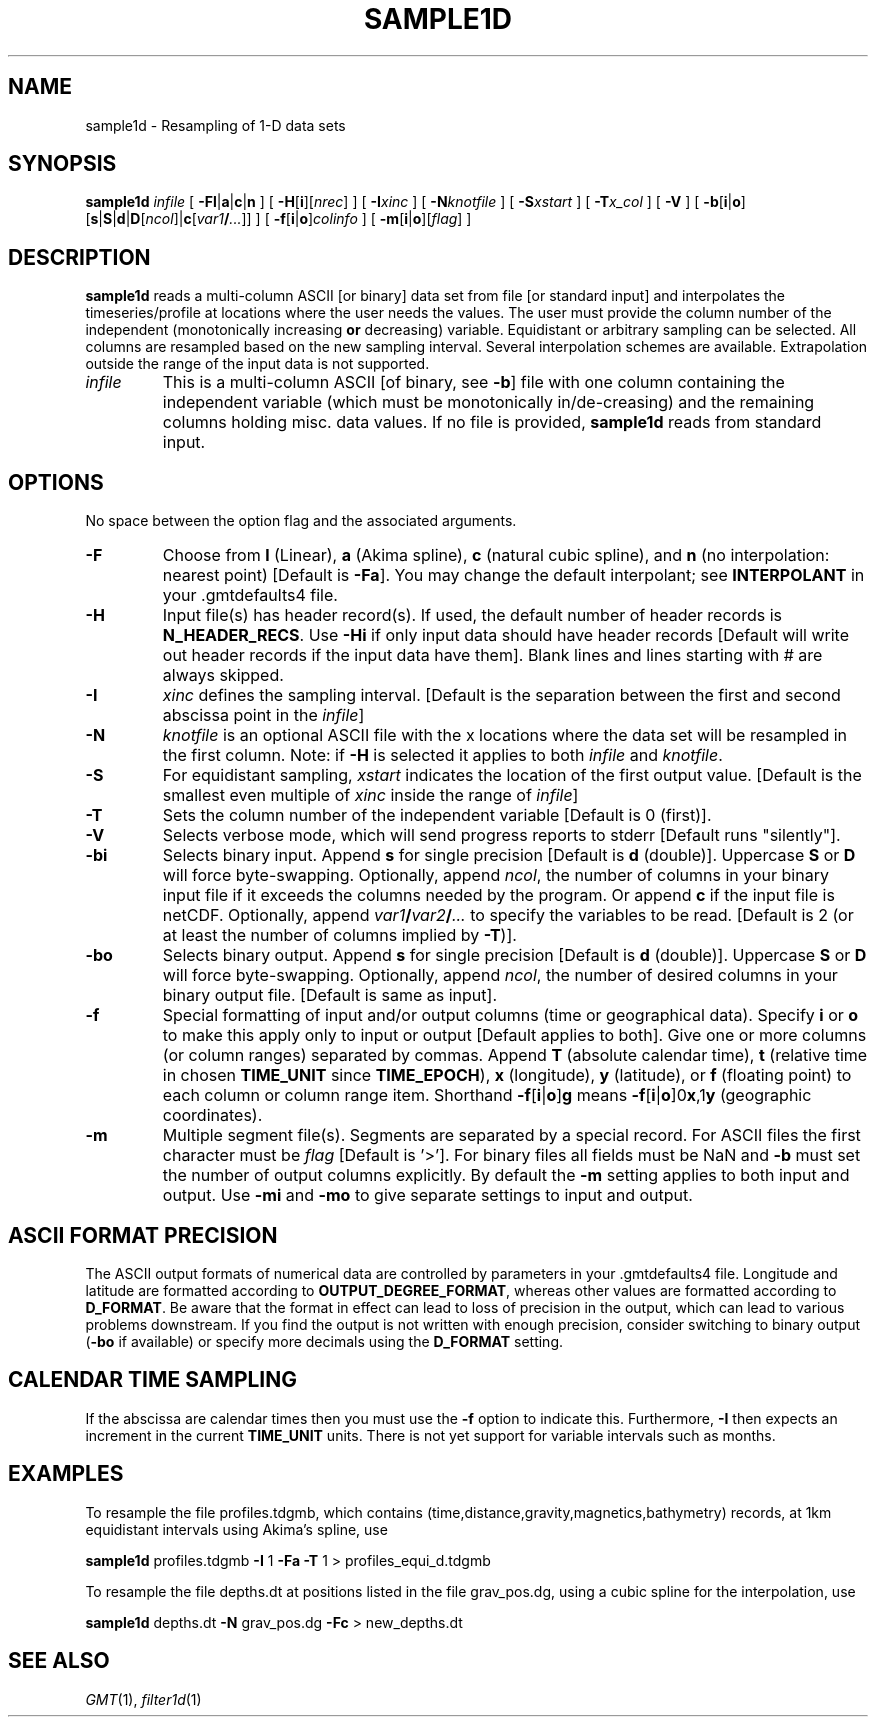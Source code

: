 .TH SAMPLE1D 1 "Feb 27 2014" "GMT 4.5.13 (SVN)" "Generic Mapping Tools"
.SH NAME
sample1d \- Resampling of 1-D data sets
.SH SYNOPSIS
\fBsample1d\fP \fIinfile\fP [ \fB\-Fl\fP|\fBa\fP|\fBc\fP|\fBn\fP ] [ \fB\-H\fP[\fBi\fP][\fInrec\fP] ] [ \fB\-I\fP\fIxinc\fP ] 
[ \fB\-N\fP\fIknotfile\fP ] [ \fB\-S\fP\fIxstart\fP ] [ \fB\-T\fP\fIx_col\fP ] 
[ \fB\-V\fP ] [ \fB\-b\fP[\fBi\fP|\fBo\fP][\fBs\fP|\fBS\fP|\fBd\fP|\fBD\fP[\fIncol\fP]|\fBc\fP[\fIvar1\fP\fB/\fP\fI...\fP]] ] [ \fB\-f\fP[\fBi\fP|\fBo\fP]\fIcolinfo\fP ] [ \fB\-m\fP[\fBi\fP|\fBo\fP][\fIflag\fP] ]
.SH DESCRIPTION
\fBsample1d\fP reads a multi-column ASCII [or binary] data set from file [or standard input] and interpolates the
timeseries/profile at locations where the user needs the values.  The user must provide
the column number of the independent (monotonically increasing \fBor\fP decreasing) variable.  Equidistant or arbitrary sampling can
be selected.  All columns are resampled based on the new sampling interval.
Several interpolation schemes are available.  Extrapolation outside the range of the input data is not supported.
.TP
\fIinfile\fP
This is a multi-column ASCII [of binary, see \fB\-b\fP] file with one column containing the independent variable (which must
be monotonically in/de-creasing) and the remaining columns holding misc. data values.
If no file is provided, \fBsample1d\fP reads from standard input.
.SH OPTIONS
No space between the option flag and the associated arguments.
.TP
\fB\-F\fP
Choose from \fBl\fP (Linear), \fBa\fP (Akima spline), \fBc\fP (natural cubic spline),
and \fBn\fP (no interpolation: nearest point) [Default is \fB\-Fa\fP].
You may change the default interpolant; see \fBINTERPOLANT\fP in your \.gmtdefaults4 file.
.TP
\fB\-H\fP
Input file(s) has header record(s).  If used, the default number of header records is \fBN_HEADER_RECS\fP.
Use \fB\-Hi\fP if only input data should have header records [Default will write out header records if the
input data have them]. Blank lines and lines starting with # are always skipped.
.TP
\fB\-I\fP
\fIxinc\fP defines the sampling interval. [Default is the separation between the first and
second abscissa point in the \fIinfile\fP]
.TP
\fB\-N\fP
\fIknotfile\fP is an optional ASCII file with the x locations where the data set will be resampled in the first column.
Note: if \fB\-H\fP is selected it applies to both \fIinfile\fP and \fIknotfile\fP.
.TP
\fB\-S\fP
For equidistant sampling, \fIxstart\fP indicates the location of the first output value. [Default
is the smallest even multiple of \fIxinc\fP inside the range of \fIinfile\fP]
.TP
\fB\-T\fP
Sets the column number of the independent variable [Default is 0 (first)].
.TP
\fB\-V\fP
Selects verbose mode, which will send progress reports to stderr [Default runs "silently"].
.TP
\fB\-bi\fP
Selects binary input.
Append \fBs\fP for single precision [Default is \fBd\fP (double)].
Uppercase \fBS\fP or \fBD\fP will force byte-swapping.
Optionally, append \fIncol\fP, the number of columns in your binary input file
if it exceeds the columns needed by the program.
Or append \fBc\fP if the input file is netCDF. Optionally, append \fIvar1\fP\fB/\fP\fIvar2\fP\fB/\fP\fI...\fP to
specify the variables to be read.
[Default is 2 (or at least the number of columns implied by \fB\-T\fP)].
.TP
\fB\-bo\fP
Selects binary output.
Append \fBs\fP for single precision [Default is \fBd\fP (double)].
Uppercase \fBS\fP or \fBD\fP will force byte-swapping.
Optionally, append \fIncol\fP, the number of desired columns in your binary output file.
[Default is same as input].
.TP
\fB\-f\fP
Special formatting of input and/or output columns (time or geographical data).
Specify \fBi\fP or \fBo\fP to make this apply only to input or output [Default applies to both].
Give one or more columns (or column ranges) separated by commas.
Append \fBT\fP (absolute calendar time), \fBt\fP (relative time in chosen \fBTIME_UNIT\fP since \fBTIME_EPOCH\fP),
\fBx\fP (longitude), \fBy\fP (latitude), or \fBf\fP (floating point) to each column
or column range item.  Shorthand \fB\-f\fP[\fBi\fP|\fBo\fP]\fBg\fP means \fB\-f\fP[\fBi\fP|\fBo\fP]0\fBx\fP,1\fBy\fP
(geographic coordinates).
.TP
\fB\-m\fP
Multiple segment file(s).  Segments are separated by a special record.
For ASCII files the first character must be \fIflag\fP [Default is '>'].
For binary files all fields must be NaN and \fB\-b\fP must
set the number of output columns explicitly.  By default the \fB\-m\fP
setting applies to both input and output.  Use \fB\-mi\fP and \fB\-mo\fP
to give separate settings to input and output.
.SH ASCII FORMAT PRECISION
The ASCII output formats of numerical data are controlled by parameters in
your \.gmtdefaults4 file.  Longitude and latitude are formatted according to
\fBOUTPUT_DEGREE_FORMAT\fP, whereas other values are formatted according
to \fBD_FORMAT\fP.  Be aware that the format in effect can lead to loss of
precision in the output, which can lead to various problems downstream.  If
you find the output is not written with enough precision, consider switching
to binary output (\fB\-bo\fP if available) or specify more decimals using
the \fBD_FORMAT\fP setting.
.SH CALENDAR TIME SAMPLING
If the abscissa are calendar times then you must use the \fB\-f\fP option to indicate this.  Furthermore,
\fB\-I\fP then expects an increment in the current \fBTIME_UNIT\fP units.  There is not yet support for
variable intervals such as months.
.SH EXAMPLES
To resample the file profiles.tdgmb, which contains (time,distance,gravity,magnetics,bathymetry) records,
at 1km equidistant intervals using Akima's spline, use\"'
.br
.sp
\fBsample1d\fP profiles.tdgmb \fB\-I\fP 1 \fB\-Fa\fP \fB\-T\fP 1 > profiles_equi_d.tdgmb
.br
.sp
To resample the file depths.dt at positions listed in the file grav_pos.dg, using a cubic spline
for the interpolation, use
.br
.sp
\fBsample1d\fP depths.dt \fB\-N\fP grav_pos.dg \fB\-Fc\fP > new_depths.dt
.SH "SEE ALSO"
.IR GMT (1),
.IR filter1d (1)
